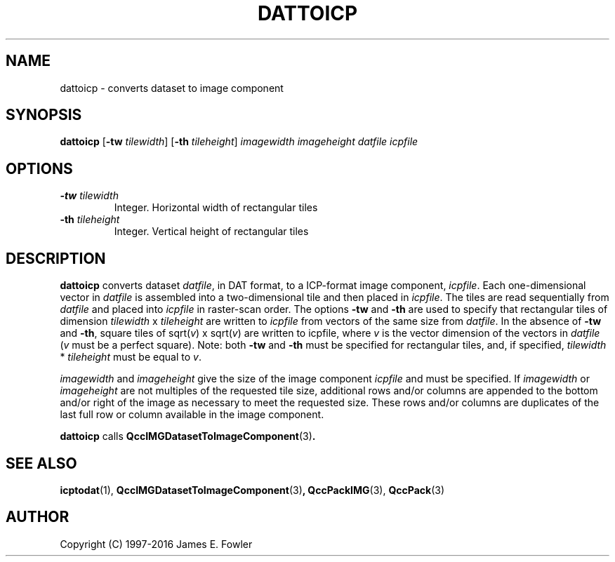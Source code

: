 .TH DATTOICP 1 "QCCPACK" ""
.SH NAME
dattoicp \- converts dataset to image component
.SH SYNOPSIS
.B dattoicp
.RB "[\|" \-tw
.IR  tilewidth "\|]"
.RB "[\|" \-th
.IR tileheight "\|]"
.I imagewidth
.I imageheight
.I datfile
.I icpfile
.SH OPTIONS
.TP
.BI \-tw " tilewidth"
Integer. Horizontal width of rectangular tiles
.TP
.BI \-th " tileheight"
Integer. Vertical height of rectangular tiles
.SH DESCRIPTION
.LP
.B dattoicp
converts dataset
.IR datfile ,
in DAT format,
to a ICP-format image component,
.IR icpfile .
Each one-dimensional vector in
.I datfile
is assembled into a two-dimensional tile
and then placed in
.IR icpfile .
The tiles are read sequentially from
.I datfile
and placed into
.I icpfile
in raster-scan order.
The options
.B \-tw 
and 
.B \-th 
are used to specify that
rectangular tiles of dimension 
.I tilewidth 
x 
.I tileheight 
are written to
.I icpfile 
from vectors of the same size from 
.IR datfile .
In the absence of 
.B \-tw 
and 
.BR \-th , 
square tiles of 
.RI sqrt( v ") x sqrt(" v )
are written to icpfile, where 
.I v 
is the vector dimension
of the vectors in
.I datfile 
.RI ( v " must be a perfect square)."
Note: both
.B \-tw
and 
.B \-th
must be specified for rectangular tiles, and, if specified,
.IR tilewidth " * " tileheight
must be equal to
.IR v .
.LP
.I imagewidth
and
.I imageheight
give the size of the image component
.I icpfile
and must be specified.
If
.I imagewidth
or
.I imageheight
are not multiples of the requested tile size,
additional rows and/or columns are appended to the bottom
and/or right of the image as necessary to meet the
requested size.
These rows and/or columns are duplicates of the last full row or
column available in the image component.
.LP
.BR dattoicp
calls
.BR QccIMGDatasetToImageComponent (3) .
.SH "SEE ALSO"
.BR icptodat (1),
.BR QccIMGDatasetToImageComponent (3) ,
.BR QccPackIMG (3),
.BR QccPack (3)

.SH AUTHOR
Copyright (C) 1997-2016  James E. Fowler
.\"  The programs herein are free software; you can redistribute them and/or
.\"  modify them under the terms of the GNU General Public License
.\"  as published by the Free Software Foundation; either version 2
.\"  of the License, or (at your option) any later version.
.\"  
.\"  These programs are distributed in the hope that they will be useful,
.\"  but WITHOUT ANY WARRANTY; without even the implied warranty of
.\"  MERCHANTABILITY or FITNESS FOR A PARTICULAR PURPOSE.  See the
.\"  GNU General Public License for more details.
.\"  
.\"  You should have received a copy of the GNU General Public License
.\"  along with these programs; if not, write to the Free Software
.\"  Foundation, Inc., 675 Mass Ave, Cambridge, MA 02139, USA.
